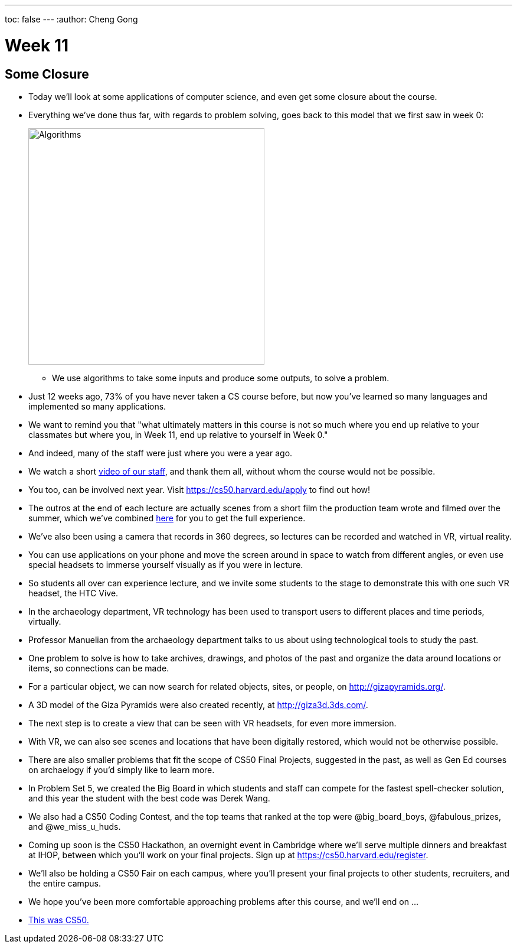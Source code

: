 ---
toc: false
---
:author: Cheng Gong

= Week 11

[t=0m0s]
== Some Closure

* Today we'll look at some applications of computer science, and even get some closure about the course.
* Everything we've done thus far, with regards to problem solving, goes back to this model that we first saw in week 0:
+
image::algorithms.png[alt="Algorithms", width=400]
** We use algorithms to take some inputs and produce some outputs, to solve a problem.
* Just 12 weeks ago, 73% of you have never taken a CS course before, but now you've learned so many languages and implemented so many applications.
* We want to remind you that "what ultimately matters in this course is not so much where you end up relative to your classmates but where you, in Week 11, end up relative to yourself in Week 0."
* And indeed, many of the staff were just where you were a year ago.
* We watch a short https://www.youtube.com/watch?v=zCLP-33AnK8[video of our staff], and thank them all, without whom the course would not be possible.
* You too, can be involved next year. Visit https://cs50.harvard.edu/apply[https://cs50.harvard.edu/apply] to find out how!
* The outros at the end of each lecture are actually scenes from a short film the production team wrote and filmed over the summer, which we've combined https://www.youtube.com/watch?v=h9dia3WkzJI[here] for you to get the full experience.
* We've also been using a camera that records in 360 degrees, so lectures can be recorded and watched in VR, virtual reality.
* You can use applications on your phone and move the screen around in space to watch from different angles, or even use special headsets to immerse yourself visually as if you were in lecture.
* So students all over can experience lecture, and we invite some students to the stage to demonstrate this with one such VR headset, the HTC Vive.
* In the archaeology department, VR technology has been used to transport users to different places and time periods, virtually.
* Professor Manuelian from the archaeology department talks to us about using technological tools to study the past.
* One problem to solve is how to take archives, drawings, and photos of the past and organize the data around locations or items, so connections can be made.
* For a particular object, we can now search for related objects, sites, or people, on http://gizapyramids.org/[http://gizapyramids.org/].
* A 3D model of the Giza Pyramids were also created recently, at http://giza3d.3ds.com/[http://giza3d.3ds.com/].
* The next step is to create a view that can be seen with VR headsets, for even more immersion.
* With VR, we can also see scenes and locations that have been digitally restored, which would not be otherwise possible.
* There are also smaller problems that fit the scope of CS50 Final Projects, suggested in the past, as well as Gen Ed courses on archaelogy if you'd simply like to learn more.
* In Problem Set 5, we created the Big Board in which students and staff can compete for the fastest spell-checker solution, and this year the student with the best code was Derek Wang.
* We also had a CS50 Coding Contest, and the top teams that ranked at the top were @big_board_boys, @fabulous_prizes, and @we_miss_u_huds.
* Coming up soon is the CS50 Hackathon, an overnight event in Cambridge where we'll serve multiple dinners and breakfast at IHOP, between which you'll work on your final projects. Sign up at https://cs50.harvard.edu/register[https://cs50.harvard.edu/register].
* We'll also be holding a CS50 Fair on each campus, where you'll present your final projects to other students, recruiters, and the entire campus.
* We hope you've been more comfortable approaching problems after this course, and we'll end on ...
* https://www.youtube.com/watch?v=LO26ThcsvF0[This was CS50.]

